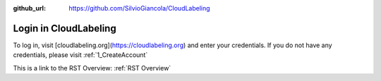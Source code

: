 :github_url: https://github.com/SilvioGiancola/CloudLabeling

.. role:: raw-html(raw)
   :format: html
.. default-role:: raw-html

Login in CloudLabeling
================

To log in, visit [cloudlabeling.org](https://cloudlabeling.org) and enter your credentials. 
If you do not have any credentials, please visit  :ref:`1_CreateAccount`

This is a link to the RST Overview: :ref:`RST Overview`
